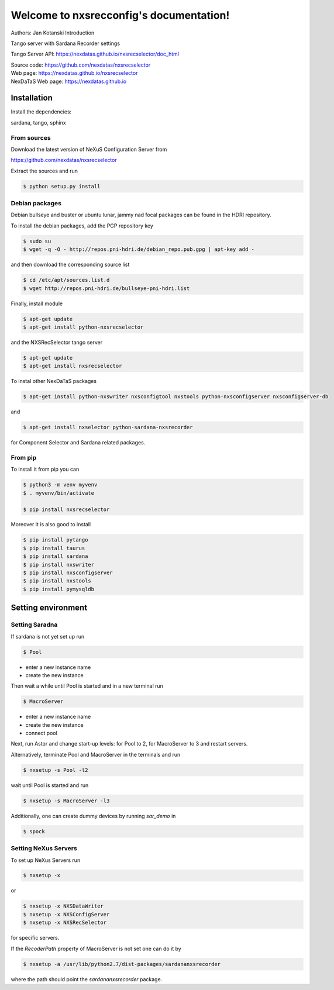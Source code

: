 ========================================
Welcome to nxsrecconfig's documentation!
========================================

|github workflow|
|docs|
|Pypi Version|
|Python Versions|

.. |github workflow| image:: https://github.com/nexdatas/nxsrecselector/actions/workflows/tests.yml/badge.svg
   :target: https://github.com/nexdatas/nxsrecselector/actions
   :alt:

.. |docs| image:: https://img.shields.io/badge/Documentation-webpages-ADD8E6.svg
   :target: https://nexdatas.github.io/nxsrecselector/index.html
   :alt:

.. |Pypi Version| image:: https://img.shields.io/pypi/v/nxsrecselector.svg
                  :target: https://pypi.python.org/pypi/nxsrecselector
                  :alt:

.. |Python Versions| image:: https://img.shields.io/pypi/pyversions/nxsrecselector.svg
                     :target: https://pypi.python.org/pypi/nxsrecselector/
                     :alt:

Authors: Jan Kotanski
Introduction

Tango server with Sardana Recorder settings

Tango Server API: https://nexdatas.github.io/nxsrecselector/doc_html

| Source code: https://github.com/nexdatas/nxsrecselector
| Web page: https://nexdatas.github.io/nxsrecselector
| NexDaTaS Web page: https://nexdatas.github.io

------------
Installation
------------

Install the dependencies:

|    sardana, tango, sphinx

From sources
^^^^^^^^^^^^

Download the latest version of NeXuS Configuration Server from

|    https://github.com/nexdatas/nxsrecselector

Extract the sources and run

.. code-block:: console

	  $ python setup.py install

Debian packages
^^^^^^^^^^^^^^^

Debian bullseye and buster or ubuntu lunar, jammy nad focal packages can be found in the HDRI repository.

To install the debian packages, add the PGP repository key

.. code-block:: console

	  $ sudo su
	  $ wget -q -O - http://repos.pni-hdri.de/debian_repo.pub.gpg | apt-key add -

and then download the corresponding source list

.. code-block:: console

	  $ cd /etc/apt/sources.list.d
	  $ wget http://repos.pni-hdri.de/bullseye-pni-hdri.list

Finally, install module

.. code-block:: console

	  $ apt-get update
	  $ apt-get install python-nxsrecselector

and the NXSRecSelector tango server

.. code-block:: console

	  $ apt-get update
	  $ apt-get install nxsrecselector

To instal other NexDaTaS packages

.. code-block:: console

	  $ apt-get install python-nxswriter nxsconfigtool nxstools python-nxsconfigserver nxsconfigserver-db

and

.. code-block:: console

	  $ apt-get install nxselector python-sardana-nxsrecorder

for Component Selector and Sardana related packages.

From pip
^^^^^^^^

To install it from pip you can

.. code-block:: console

   $ python3 -m venv myvenv
   $ . myvenv/bin/activate

   $ pip install nxsrecselector

Moreover it is also good to install

.. code-block:: console

   $ pip install pytango
   $ pip install taurus
   $ pip install sardana
   $ pip install nxswriter
   $ pip install nxsconfigserver
   $ pip install nxstools
   $ pip install pymysqldb

-------------------
Setting environment
-------------------


Setting Saradna
^^^^^^^^^^^^^^^
If sardana is not yet set up run


.. code-block:: console

	  $ Pool

- enter a new instance name
- create the new instance

Then wait a while until Pool is started and in a new terminal run

.. code-block:: console

	  $ MacroServer

- enter a new instance name
- create the new instance
- connect pool

Next, run Astor and change start-up levels: for Pool to 2,
for MacroServer to 3 and restart servers.

Alternatively, terminate Pool and MacroServer in the terminals and run

.. code-block:: console

          $ nxsetup -s Pool -l2

wait until Pool is started and run

.. code-block:: console

          $ nxsetup -s MacroServer -l3


Additionally, one can create dummy devices by running `sar_demo` in

.. code-block:: console

	  $ spock



Setting NeXus Servers
^^^^^^^^^^^^^^^^^^^^^

To set up  NeXus Servers run

.. code-block:: console

	  $ nxsetup -x

or

.. code-block:: console

          $ nxsetup -x NXSDataWriter
          $ nxsetup -x NXSConfigServer
	  $ nxsetup -x NXSRecSelector

for specific servers.

If the `RecoderPath` property of MacroServer is not set one can do it by

.. code-block:: console

	  $ nxsetup -a /usr/lib/python2.7/dist-packages/sardananxsrecorder

where the path should point the `sardananxsrecorder` package.
